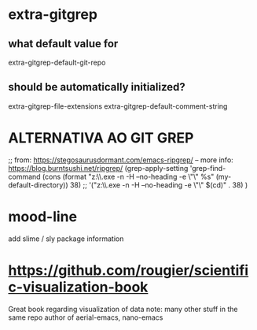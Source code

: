 #+STARTUP: showeverything indent

* extra-gitgrep
** what default value for
   extra-gitgrep-default-git-repo
** should be automatically initialized?
   extra-gitgrep-file-extensions
   extra-gitgrep-default-comment-string

* ALTERNATIVA AO GIT GREP
;; from: https://stegosaurusdormant.com/emacs-ripgrep/ -- more info: https://blog.burntsushi.net/ripgrep/
(grep-apply-setting
 'grep-find-command
 (cons (format "z:\\bin\\rg.exe -n -H --no-heading -e \"\" %s" (my-default-directory)) 38)
 ;; '("z:\\bin\\rg.exe -n -H --no-heading -e \"\" $(cd)" . 38)
 )


* mood-line
add slime / sly package information

* https://github.com/rougier/scientific-visualization-book
Great book regarding visualization of data
note: many other stuff in the same repo
author of aerial-emacs, nano-emacs
